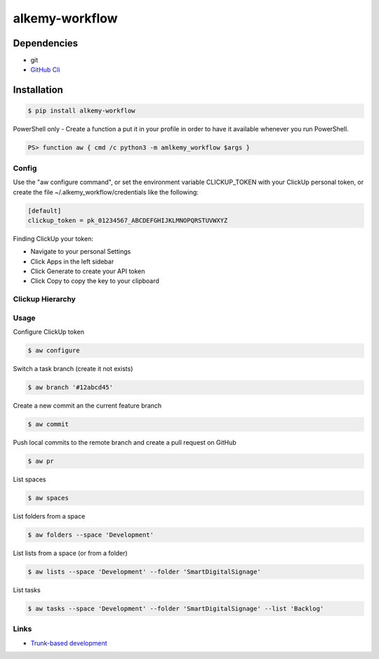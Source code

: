 alkemy-workflow
===============

Dependencies
------------

* git
* `GitHub Cli <https://cli.github.com/>`_


Installation
------------

.. code:: bash

  $ pip install alkemy-workflow

PowerShell only - Create a function a put it in your profile in order to have it available whenever you run PowerShell.

.. code:: ps

  PS> function aw { cmd /c python3 -m amlkemy_workflow $args }


Config
~~~~~~

Use the "aw configure command", or set the environment variable CLICKUP_TOKEN with your ClickUp personal token,
or create the file ~/.alkemy_workflow/credentials like the following:

.. code:: ini

  [default]
  clickup_token = pk_01234567_ABCDEFGHIJKLMNOPQRSTUVWXYZ


Finding ClickUp your token:

* Navigate to your personal Settings
* Click Apps  in the left sidebar
* Click Generate  to create your API token
* Click Copy  to copy the key to your clipboard


Clickup Hierarchy
~~~~~~~~~~~~~~~~~

.. image:: https://user-images.githubusercontent.com/1288154/176724465-70ab7eb5-0461-4a71-8ce8-9cc418f2f0ac.png


Usage
~~~~~

Configure ClickUp token

.. code:: bash

  $ aw configure


Switch a task branch (create it not exists)

.. code:: bash

  $ aw branch '#12abcd45'


Create a new commit an the current feature branch

.. code:: bash

  $ aw commit


Push local commits to the remote branch and create a pull request on GitHub

.. code:: bash

  $ aw pr

List spaces

.. code:: bash

  $ aw spaces

List folders from a space

.. code:: bash

  $ aw folders --space 'Development'

List lists from a space (or from a folder)

.. code:: bash

  $ aw lists --space 'Development' --folder 'SmartDigitalSignage'

List tasks

.. code:: bash

  $ aw tasks --space 'Development' --folder 'SmartDigitalSignage' --list 'Backlog'

Links
~~~~~

* `Trunk-based development <https://www.atlassian.com/continuous-delivery/continuous-integration/trunk-based-development>`_
